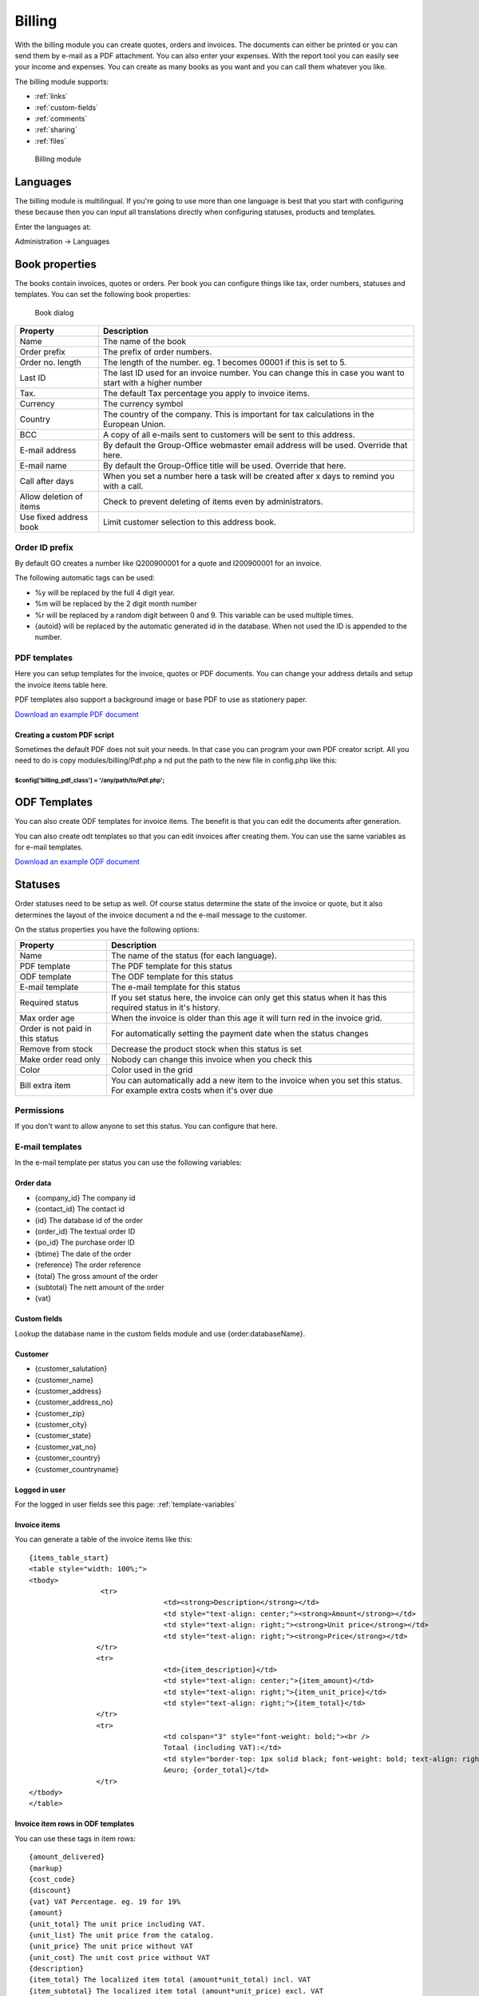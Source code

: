 Billing
=======

With the billing module you can create quotes, orders and invoices. The documents 
can either be printed or you can send them by e-mail as a PDF attachment. You 
can also enter your expenses. With the report tool you can easily see your income 
and expenses. You can create as many books as you want and you can call them 
whatever you like.

The billing module supports:

- :ref:`links`
- :ref:`custom-fields`
- :ref:`comments`
- :ref:`sharing`
- :ref:`files`

.. figure:: /_static/using/billing/billing-module.png
   :width: 100%

   Billing module

Languages
---------

The billing module is multilingual. If you're going to use more than one 
language is best that you start with configuring these because then you can 
input all translations directly when configuring statuses, products and 
templates.

Enter the languages at:

Administration -> Languages

Book properties
---------------

The books contain invoices, quotes or orders. Per book you can configure things 
like tax, order numbers, statuses and templates. You can set the following book 
properties:

.. figure:: /_static/using/billing/book-properties.png
   :width: 100%

   Book dialog

+---------------------------+--------------------------------------------------+
| Property                  | Description                                      |               
+===========================+==================================================+
| Name                      | The name of the book                             |
+---------------------------+--------------------------------------------------+
| Order prefix              | The prefix of order numbers.                     |                     
+---------------------------+--------------------------------------------------+                                          
| Order no. length          | The length of the number. eg. 1 becomes 00001 if |
|                           | this is set to 5.                                |                                          
+---------------------------+--------------------------------------------------+
| Last ID                   | The last ID used for an invoice number. You can  |
|                           | change this in case you want to start with a     |
|                           | higher number                                    |
+---------------------------+--------------------------------------------------+
| Tax.                      | The default Tax percentage you apply to invoice  |
|                           | items.                                           |
+---------------------------+--------------------------------------------------+
| Currency                  | The currency symbol                              |
+---------------------------+--------------------------------------------------+
| Country                   | The country of the company. This is important for| 
|                           | tax calculations in the European Union.          |
+---------------------------+--------------------------------------------------+
| BCC                       | A copy of all e-mails sent to customers will be  |
|                           | sent to this address.                            |
+---------------------------+--------------------------------------------------+
| E-mail address            | By default the Group-Office webmaster email      |
|                           | address will be used. Override that here.        |
+---------------------------+--------------------------------------------------+
| E-mail name               | By default the Group-Office title will be used.  |
|                           | Override that here.                              |
+---------------------------+--------------------------------------------------+
| Call after days           | When you set a number here a task will be created| 
|                           | after x days to remind you with a call.          |
+---------------------------+--------------------------------------------------+
| Allow deletion of items   | Check to prevent deleting of items even by       |
|                           | administrators.                                  |
+---------------------------+--------------------------------------------------+
| Use fixed address book    | Limit customer selection to this address book.   |
+---------------------------+--------------------------------------------------+

Order ID prefix
```````````````

By default GO creates a number like Q200900001 for a quote and I200900001 for an invoice. 

The following automatic tags can be used:

- %y will be replaced by the full 4 digit year.
- %m will be replaced by the 2 digit month number
- %r will be replaced by a random digit between 0 and 9. This variable can be used multiple times.
- {autoid} will be replaced by the automatic generated id in the database. When not used the ID is appended to the number.


PDF templates
`````````````

Here you can setup templates for the invoice, quotes or PDF documents. You can change your address details and setup the invoice items table here.

PDF templates also support a background image or base PDF to use as stationery paper.

`Download an example PDF document </_static/using/billing/Sample_invoice.pdf>`_


Creating a custom PDF script
++++++++++++++++++++++++++++

Sometimes the default PDF does not suit your needs. In that case you can program 
your own PDF creator script. All you need to do is copy modules/billing/Pdf.php a
nd put the path to the new file in config.php like this:

````````````````````````````````````````````````````````
$config['billing_pdf_class'] = '/any/path/to/Pdf.php'; 
````````````````````````````````````````````````````````

ODF Templates
-------------

You can also create ODF templates for invoice items. The benefit is that you can edit the documents after generation.

You can also create odt templates so that you can edit invoices after creating them. You can use the same variables as for e-mail templates.  

`Download an example ODF document </_static/using/billing/Sample_invoice.odt>`_

Statuses
--------

Order statuses need to be setup as well. Of course status determine the state of 
the invoice or quote, but it also determines the layout of the invoice document a
nd the e-mail message to the customer.

On the status properties you have the following options:

+---------------------------+--------------------------------------------------+
| Property                  | Description                                      |                                                                                     
+===========================+==================================================+
| Name                      | The name of the status (for each language).      |
+---------------------------+--------------------------------------------------+
| PDF template              | The PDF template for this status                 |
+---------------------------+--------------------------------------------------+
| ODF template              | The ODF template for this status                 |   
+---------------------------+--------------------------------------------------+
| E-mail template           | The e-mail template for this status              |                                          
+---------------------------+--------------------------------------------------+
| Required status           | If you set status here, the invoice can only get |
|                           | this status when it has this required status in  |
|                           | it's history.                                    |
+---------------------------+--------------------------------------------------+
| Max order age             | When the invoice is older than this age it will  |
|                           | turn red in the invoice grid.                    |
+---------------------------+--------------------------------------------------+
| Order is not paid in this | For automatically setting the payment date when  |
| status                    | the status changes                               |
+---------------------------+--------------------------------------------------+
| Remove from stock         | Decrease the product stock when this status is   |
|                           | set                                              |
+---------------------------+--------------------------------------------------+
| Make order read only      | Nobody can change this invoice when you check    |
|                           | this                                             |
+---------------------------+--------------------------------------------------+
| Color                     | Color used in the grid                           |
+---------------------------+--------------------------------------------------+
| Bill extra item           | You can automatically add a new item to the      |
|                           | invoice when you set this status. For example    |
|                           | extra costs when it's over due                   |
+---------------------------+--------------------------------------------------+

Permissions
```````````

If you don't want to allow anyone to set this status. You can configure that here.


E-mail templates
````````````````

In the e-mail template per status you can use the following variables:

Order data
++++++++++

- {company_id}		 The company id
- {contact_id}		 The contact id
- {id}		         The database id of the order
- {order_id}		 The textual order ID
- {po_id}			 The purchase order ID
- {btime}			 The date of the order
- {reference}		 The order reference
- {total}			 The gross amount of the order 
- {subtotal}		 The nett amount of the order
- {vat}

Custom fields
+++++++++++++

Lookup the database name in the custom fields module and use {order:databaseName}.

Customer
++++++++

- {customer_salutation}
- {customer_name}
- {customer_address}
- {customer_address_no}
- {customer_zip}
- {customer_city}
- {customer_state}
- {customer_vat_no}
- {customer_country}
- {customer_countryname} 

Logged in user
++++++++++++++

For the logged in user fields see this page: :ref:`template-variables`

Invoice items
+++++++++++++

You can generate a table of the invoice items like this::

	{items_table_start}
	<table style="width: 100%;">
	<tbody>
			 <tr>
					<td><strong>Description</strong></td>
					<td style="text-align: center;"><strong>Amount</strong></td>
					<td style="text-align: right;"><strong>Unit price</strong></td>
					<td style="text-align: right;"><strong>Price</strong></td>
			</tr>
			<tr>
					<td>{item_description}</td>
					<td style="text-align: center;">{item_amount}</td>
					<td style="text-align: right;">{item_unit_price}</td>
					<td style="text-align: right;">{item_total}</td>
			</tr>
			<tr>
					<td colspan="3" style="font-weight: bold;"><br />
					Totaal (including VAT):</td>
					<td style="border-top: 1px solid black; font-weight: bold; text-align: right;"><br />
					&euro; {order_total}</td>
			</tr>
	</tbody>
	</table>




Invoice item rows in ODF templates
++++++++++++++++++++++++++++++++++

You can use these tags in item rows::

	{amount_delivered}
	{markup}
	{cost_code}
	{discount}
	{vat} VAT Percentage. eg. 19 for 19%
	{amount}
	{unit_total} The unit price including VAT.
	{unit_list} The unit price from the catalog.
	{unit_price} The unit price without VAT
	{unit_cost} The unit cost price without VAT
	{description}
	{item_total} The localized item total (amount*unit_total) incl. VAT
	{item_subtotal} The localized item total (amount*unit_price) excl. VAT

Cost codes
----------

Cost codes can be set per invoice row. They can be exported with a report for the accountant.


Purchase order books
--------------------

Purchase order book makes it behave a different. It enables a "Stock" button where you can purchase new items for products in your catalog. It queries the products that are lower in stock than the minimum stock value of the product. When you order these items it will generate purchase orders for the product suppliers.

It will also enable deliveries in the purchase orders so you can keep track of how many items have been delivered to you.